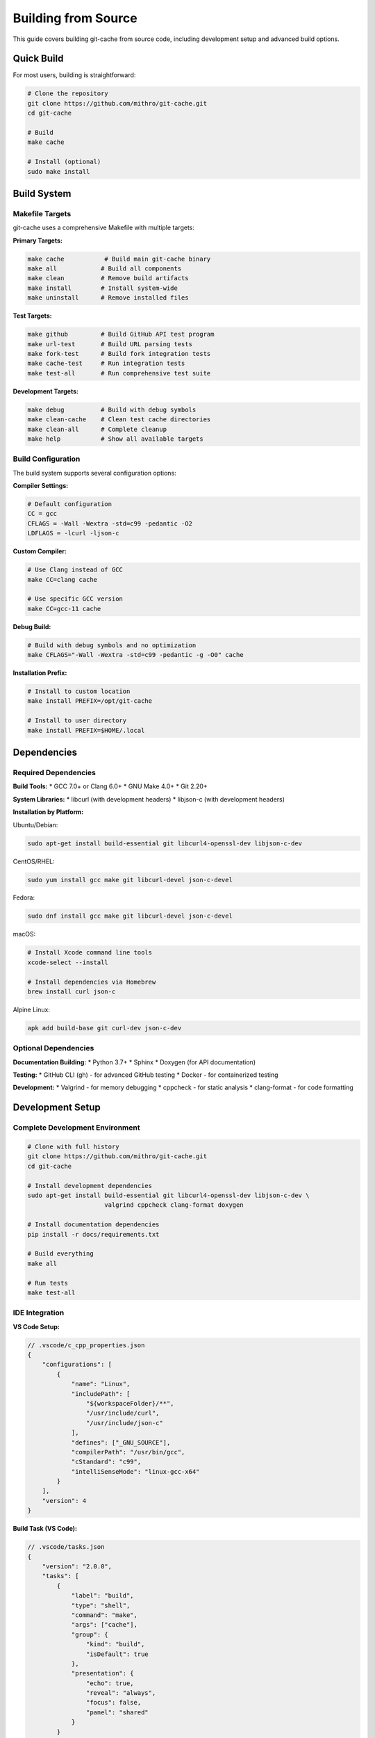 Building from Source
===================

This guide covers building git-cache from source code, including development setup and advanced build options.

Quick Build
-----------

For most users, building is straightforward:

.. code-block:: bash

   # Clone the repository
   git clone https://github.com/mithro/git-cache.git
   cd git-cache
   
   # Build
   make cache
   
   # Install (optional)
   sudo make install

Build System
------------

Makefile Targets
^^^^^^^^^^^^^^^^

git-cache uses a comprehensive Makefile with multiple targets:

**Primary Targets:**

.. code-block:: bash

   make cache           # Build main git-cache binary
   make all            # Build all components
   make clean          # Remove build artifacts
   make install        # Install system-wide
   make uninstall      # Remove installed files

**Test Targets:**

.. code-block:: bash

   make github         # Build GitHub API test program
   make url-test       # Build URL parsing tests
   make fork-test      # Build fork integration tests
   make cache-test     # Run integration tests
   make test-all       # Run comprehensive test suite

**Development Targets:**

.. code-block:: bash

   make debug          # Build with debug symbols
   make clean-cache    # Clean test cache directories
   make clean-all      # Complete cleanup
   make help           # Show all available targets

Build Configuration
^^^^^^^^^^^^^^^^^^^

The build system supports several configuration options:

**Compiler Settings:**

.. code-block:: makefile

   # Default configuration
   CC = gcc
   CFLAGS = -Wall -Wextra -std=c99 -pedantic -O2
   LDFLAGS = -lcurl -ljson-c

**Custom Compiler:**

.. code-block:: bash

   # Use Clang instead of GCC
   make CC=clang cache
   
   # Use specific GCC version
   make CC=gcc-11 cache

**Debug Build:**

.. code-block:: bash

   # Build with debug symbols and no optimization
   make CFLAGS="-Wall -Wextra -std=c99 -pedantic -g -O0" cache

**Installation Prefix:**

.. code-block:: bash

   # Install to custom location
   make install PREFIX=/opt/git-cache
   
   # Install to user directory
   make install PREFIX=$HOME/.local

Dependencies
------------

Required Dependencies
^^^^^^^^^^^^^^^^^^^^^

**Build Tools:**
* GCC 7.0+ or Clang 6.0+
* GNU Make 4.0+
* Git 2.20+

**System Libraries:**
* libcurl (with development headers)
* libjson-c (with development headers)

**Installation by Platform:**

Ubuntu/Debian:

.. code-block:: bash

   sudo apt-get install build-essential git libcurl4-openssl-dev libjson-c-dev

CentOS/RHEL:

.. code-block:: bash

   sudo yum install gcc make git libcurl-devel json-c-devel

Fedora:

.. code-block:: bash

   sudo dnf install gcc make git libcurl-devel json-c-devel

macOS:

.. code-block:: bash

   # Install Xcode command line tools
   xcode-select --install
   
   # Install dependencies via Homebrew
   brew install curl json-c

Alpine Linux:

.. code-block:: bash

   apk add build-base git curl-dev json-c-dev

Optional Dependencies
^^^^^^^^^^^^^^^^^^^^^

**Documentation Building:**
* Python 3.7+
* Sphinx
* Doxygen (for API documentation)

**Testing:**
* GitHub CLI (gh) - for advanced GitHub testing
* Docker - for containerized testing

**Development:**
* Valgrind - for memory debugging
* cppcheck - for static analysis
* clang-format - for code formatting

Development Setup
-----------------

Complete Development Environment
^^^^^^^^^^^^^^^^^^^^^^^^^^^^^^^^

.. code-block:: bash

   # Clone with full history
   git clone https://github.com/mithro/git-cache.git
   cd git-cache
   
   # Install development dependencies
   sudo apt-get install build-essential git libcurl4-openssl-dev libjson-c-dev \
                        valgrind cppcheck clang-format doxygen
   
   # Install documentation dependencies
   pip install -r docs/requirements.txt
   
   # Build everything
   make all
   
   # Run tests
   make test-all

IDE Integration
^^^^^^^^^^^^^^^

**VS Code Setup:**

.. code-block:: json

   // .vscode/c_cpp_properties.json
   {
       "configurations": [
           {
               "name": "Linux",
               "includePath": [
                   "${workspaceFolder}/**",
                   "/usr/include/curl",
                   "/usr/include/json-c"
               ],
               "defines": ["_GNU_SOURCE"],
               "compilerPath": "/usr/bin/gcc",
               "cStandard": "c99",
               "intelliSenseMode": "linux-gcc-x64"
           }
       ],
       "version": 4
   }

**Build Task (VS Code):**

.. code-block:: json

   // .vscode/tasks.json
   {
       "version": "2.0.0",
       "tasks": [
           {
               "label": "build",
               "type": "shell",
               "command": "make",
               "args": ["cache"],
               "group": {
                   "kind": "build",
                   "isDefault": true
               },
               "presentation": {
                   "echo": true,
                   "reveal": "always",
                   "focus": false,
                   "panel": "shared"
               }
           }
       ]
   }

Debugging Builds
^^^^^^^^^^^^^^^^

**Debug Build:**

.. code-block:: bash

   # Build with debug symbols
   make clean
   make CFLAGS="-Wall -Wextra -std=c99 -pedantic -g -O0 -DDEBUG" cache

**Memory Debugging:**

.. code-block:: bash

   # Build debug version
   make debug
   
   # Run with Valgrind
   valgrind --leak-check=full --show-leak-kinds=all ./git-cache status

**Static Analysis:**

.. code-block:: bash

   # Run cppcheck
   cppcheck --enable=warning,style,performance,portability *.c
   
   # Run clang static analyzer
   scan-build make cache

Advanced Build Options
----------------------

Cross-Compilation
^^^^^^^^^^^^^^^^^

**ARM64 Cross-Compilation:**

.. code-block:: bash

   # Install cross-compiler
   sudo apt-get install gcc-aarch64-linux-gnu
   
   # Cross-compile
   make CC=aarch64-linux-gnu-gcc cache

**Static Linking:**

.. code-block:: bash

   # Build with static libraries
   make LDFLAGS="-static -lcurl -ljson-c -lssl -lcrypto -lz -lpthread" cache

Optimization Builds
^^^^^^^^^^^^^^^^^^^^

**Performance Optimized:**

.. code-block:: bash

   # Maximum optimization
   make CFLAGS="-Wall -Wextra -std=c99 -pedantic -O3 -march=native -DNDEBUG" cache

**Size Optimized:**

.. code-block:: bash

   # Minimize binary size
   make CFLAGS="-Wall -Wextra -std=c99 -pedantic -Os -DNDEBUG" cache
   strip git-cache

Sanitizer Builds
^^^^^^^^^^^^^^^^

**Address Sanitizer:**

.. code-block:: bash

   # Build with AddressSanitizer
   make CFLAGS="-Wall -Wextra -std=c99 -pedantic -g -O1 -fsanitize=address" \
        LDFLAGS="-fsanitize=address -lcurl -ljson-c" cache

**Thread Sanitizer:**

.. code-block:: bash

   # Build with ThreadSanitizer
   make CFLAGS="-Wall -Wextra -std=c99 -pedantic -g -O1 -fsanitize=thread" \
        LDFLAGS="-fsanitize=thread -lcurl -ljson-c" cache

Documentation Building
----------------------

API Documentation
^^^^^^^^^^^^^^^^^

Build comprehensive API documentation:

.. code-block:: bash

   # Install documentation dependencies
   pip install -r docs/requirements.txt
   
   # Install Doxygen
   sudo apt-get install doxygen  # Ubuntu/Debian
   brew install doxygen          # macOS
   
   # Build documentation
   cd docs
   make html
   
   # Serve locally
   make livehtml

**Output Location:**
* HTML: ``docs/build/html/index.html``
* API Reference: ``docs/build/html/api/library_root.html``

**Documentation Features:**
* Automatic API documentation from C source
* Interactive code examples
* Search functionality
* Mobile-responsive design

Manual Pages
^^^^^^^^^^^^

.. code-block:: bash

   # Generate man pages (future feature)
   make man
   
   # Install man pages
   sudo make install-man

Packaging
---------

Debian Package
^^^^^^^^^^^^^^

.. code-block:: bash

   # Install packaging tools
   sudo apt-get install build-essential debhelper dh-make
   
   # Create package structure
   dh_make --createorig --single --packagename git-cache_1.0.0
   
   # Build package
   dpkg-buildpackage -us -uc

RPM Package
^^^^^^^^^^^

.. code-block:: bash

   # Install packaging tools
   sudo yum install rpm-build rpmdevtools
   
   # Set up build environment
   rpmdev-setuptree
   
   # Create spec file and build
   rpmbuild -ba git-cache.spec

Docker Image
^^^^^^^^^^^^

.. code-block:: dockerfile

   FROM ubuntu:22.04
   
   # Install dependencies
   RUN apt-get update && apt-get install -y \
       build-essential git libcurl4-openssl-dev libjson-c-dev
   
   # Copy source
   COPY . /src/git-cache
   WORKDIR /src/git-cache
   
   # Build
   RUN make cache && make install
   
   # Set up runtime environment
   ENV GIT_CACHE_ROOT=/cache
   ENV GIT_CHECKOUT_ROOT=/workspace
   
   # Create directories
   RUN mkdir -p /cache /workspace
   
   WORKDIR /workspace
   ENTRYPOINT ["git-cache"]

Build Testing
-------------

Build Verification
^^^^^^^^^^^^^^^^^^

Verify builds work correctly:

.. code-block:: bash

   # Test basic functionality
   ./git-cache --version
   ./git-cache --help
   ./git-cache status
   
   # Test with simple repository
   ./git-cache clone https://github.com/octocat/Hello-World.git

Platform Testing
^^^^^^^^^^^^^^^^

Test on multiple platforms:

.. code-block:: bash

   # Test matrix
   for platform in ubuntu:20.04 ubuntu:22.04 centos:8 fedora:36; do
       docker run --rm -v $(pwd):/src -w /src $platform bash -c '
           apt-get update && apt-get install -y build-essential libcurl4-openssl-dev libjson-c-dev ||
           yum install -y gcc make libcurl-devel json-c-devel ||
           dnf install -y gcc make libcurl-devel json-c-devel
           make cache && ./git-cache --version
       '
   done

Continuous Integration
^^^^^^^^^^^^^^^^^^^^^^

**GitHub Actions Build Matrix:**

.. code-block:: yaml

   strategy:
     matrix:
       os: [ubuntu-20.04, ubuntu-22.04]
       compiler: [gcc, clang]
       build_type: [debug, release]
   
   runs-on: ${{ matrix.os }}
   
   steps:
     - name: Install dependencies
       run: sudo apt-get install -y libcurl4-openssl-dev libjson-c-dev
     
     - name: Build
       env:
         CC: ${{ matrix.compiler }}
       run: |
         if [ "${{ matrix.build_type }}" = "debug" ]; then
           make debug
         else
           make cache
         fi

Troubleshooting Builds
----------------------

Common Build Issues
^^^^^^^^^^^^^^^^^^^

**Missing Headers:**

.. code-block:: text

   error: curl/curl.h: No such file or directory

Solution:

.. code-block:: bash

   sudo apt-get install libcurl4-openssl-dev

**Linker Errors:**

.. code-block:: text

   undefined reference to `curl_easy_init'

Solution:

.. code-block:: bash

   # Ensure proper linking order
   make clean && make cache

**Version Compatibility:**

.. code-block:: text

   error: unknown type name '_Bool'

Solution:

.. code-block:: bash

   # Use newer compiler or add compatibility flags
   make CC=gcc-9 cache

Build Environment Issues
^^^^^^^^^^^^^^^^^^^^^^^^^

**Check Build Environment:**

.. code-block:: bash

   # Verify compiler
   gcc --version
   clang --version
   
   # Check dependencies
   pkg-config --modversion libcurl
   pkg-config --modversion json-c
   
   # Verify make version
   make --version

**Clean Build:**

.. code-block:: bash

   # Complete clean rebuild
   make clean-all
   make cache

Performance Considerations
--------------------------

Build Speed Optimization
^^^^^^^^^^^^^^^^^^^^^^^^^

**Parallel Builds:**

.. code-block:: bash

   # Use multiple cores
   make -j$(nproc) cache

**Incremental Builds:**

.. code-block:: bash

   # Only rebuild changed files
   make cache  # Automatically detects changes

**ccache Integration:**

.. code-block:: bash

   # Install ccache for faster rebuilds
   sudo apt-get install ccache
   
   # Use with make
   make CC="ccache gcc" cache

Binary Size Optimization
^^^^^^^^^^^^^^^^^^^^^^^^^

**Strip Symbols:**

.. code-block:: bash

   make cache
   strip git-cache
   ls -lh git-cache

**Link-Time Optimization:**

.. code-block:: bash

   make CFLAGS="-O3 -flto" LDFLAGS="-flto -lcurl -ljson-c" cache

Next Steps
----------

* :doc:`contributing` - Contribute to the build system
* :doc:`architecture` - Understand the codebase structure
* :doc:`api/library_root` - Explore the API documentation